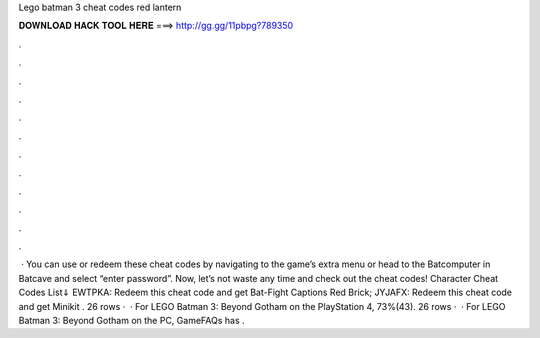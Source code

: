 Lego batman 3 cheat codes red lantern

𝐃𝐎𝐖𝐍𝐋𝐎𝐀𝐃 𝐇𝐀𝐂𝐊 𝐓𝐎𝐎𝐋 𝐇𝐄𝐑𝐄 ===> http://gg.gg/11pbpg?789350

.

.

.

.

.

.

.

.

.

.

.

.

 · You can use or redeem these cheat codes by navigating to the game’s extra menu or head to the Batcomputer in Batcave and select “enter password”. Now, let’s not waste any time and check out the cheat codes! Character Cheat Codes List⇓ EWTPKA: Redeem this cheat code and get Bat-Fight Captions Red Brick; JYJAFX: Redeem this cheat code and get Minikit . 26 rows ·  · For LEGO Batman 3: Beyond Gotham on the PlayStation 4, 73%(43). 26 rows ·  · For LEGO Batman 3: Beyond Gotham on the PC, GameFAQs has .